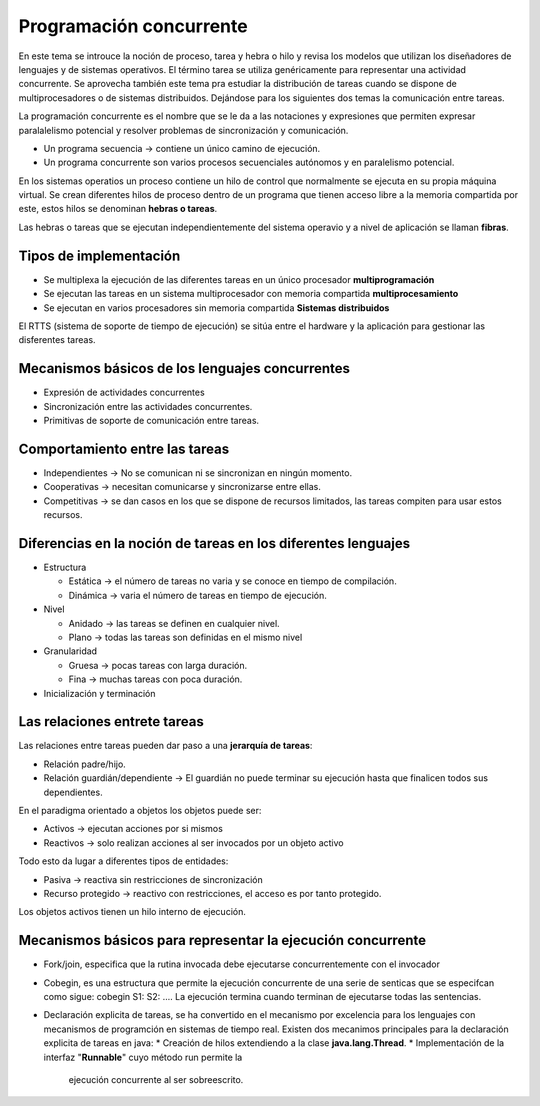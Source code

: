 Programación concurrente
========================

En este tema se introuce la noción de proceso, tarea y hebra o hilo y revisa los
modelos que utilizan los diseñadores de lenguajes y de sistemas operativos. El
término tarea se utiliza genéricamente para representar una actividad
concurrente. Se aprovecha también este tema pra estudiar la distribución de
tareas cuando se dispone de multiprocesadores o de sistemas distribuidos.
Dejándose para los siguientes dos temas la comunicación entre tareas.

La programación concurrente es el nombre que se le da a las notaciones y
expresiones que permiten expresar paralalelismo potencial y resolver problemas
de sincronización y comunicación.

- Un programa secuencia -> contiene un único camino de ejecución.
- Un programa concurrente son varios procesos secuenciales autónomos y en
  paralelismo potencial.

En los sistemas operatios un proceso contiene un hilo de control que normalmente
se ejecuta en su propia máquina virtual. Se crean diferentes hilos de proceso
dentro de un programa que tienen acceso libre a la memoria compartida por este,
estos hilos se denominan **hebras o tareas**.

Las hebras o tareas que se ejecutan independientemente del sistema operavio y a
nivel de aplicación se llaman **fibras**.

Tipos de implementación
-----------------------

* Se multiplexa la ejecución de las diferentes tareas en un único procesador
  **multiprogramación**
* Se ejecutan las tareas en un sistema multiprocesador con memoria compartida
  **multiprocesamiento**
* Se ejecutan en varios procesadores sin memoria compartida **Sistemas
  distribuidos**

El RTTS (sistema de soporte de tiempo de ejecución) se sitúa entre el hardware y
la aplicación para gestionar las disferentes tareas.

Mecanismos básicos de los lenguajes concurrentes
------------------------------------------------

* Expresión de actividades concurrentes
* Sincronización entre las actividades concurrentes.
* Primitivas de soporte de comunicación entre tareas.

Comportamiento entre las tareas
-------------------------------

* Independientes -> No se comunican ni se sincronizan en ningún momento.
* Cooperativas -> necesitan comunicarse y sincronizarse entre ellas.
* Competitivas -> se dan casos en los que se dispone de recursos limitados, las
  tareas compiten para usar estos recursos.

Diferencias en la noción de tareas en los diferentes lenguajes
--------------------------------------------------------------

* Estructura

  * Estática -> el número de tareas no varia y se conoce en tiempo de
    compilación.
  * Dinámica -> varia el número de tareas en tiempo de ejecución.

* Nivel

  * Anidado -> las tareas se definen en cualquier nivel.
  * Plano -> todas las tareas son definidas en el mismo nivel

* Granularidad

  * Gruesa -> pocas tareas con larga duración.
  * Fina -> muchas tareas con poca duración.

* Inicialización y terminación

Las relaciones entrete tareas
-----------------------------

Las relaciones entre tareas pueden dar paso a una **jerarquía de tareas**:

* Relación padre/hijo.
* Relación guardián/dependiente -> El guardián no puede terminar su ejecución
  hasta que finalicen todos sus dependientes.

En el paradigma orientado a objetos los objetos puede ser:

* Activos -> ejecutan acciones por si mismos
* Reactivos -> solo realizan acciones al ser invocados por un objeto activo

Todo esto da lugar a diferentes tipos de entidades:

* Pasiva -> reactiva sin restricciones de sincronización
* Recurso protegido -> reactivo con restricciones, el acceso es por tanto
  protegido.

Los objetos activos tienen un hilo interno de ejecución.

Mecanismos básicos para representar la ejecución concurrente
------------------------------------------------------------

* Fork/join, especifica que la rutina invocada debe ejecutarse concurrentemente
  con el invocador
* Cobegin, es una estructura que permite la ejecución concurrente de una serie
  de senticas que se especifcan como sigue:
  cobegin
  S1:
  S2:
  ....
  La ejecución termina cuando terminan de ejecutarse todas las sentencias.
* Declaración explicita de tareas, se ha convertido en el mecanismo por
  excelencia para los lenguajes con mecanismos de programción en sistemas de
  tiempo real.
  Existen dos mecanimos principales para la declaración explicita de tareas en
  java:
  * Creación de hilos extendiendo a la clase **java.lang.Thread**.
  * Implementación de la interfaz "**Runnable**" cuyo método run permite la
    ejecución concurrente al ser sobreescrito.
